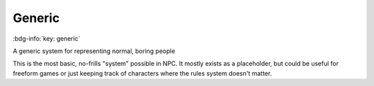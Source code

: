 .. _sys_generic:

Generic
#######

:bdg-info:`key: generic`

A generic system for representing normal, boring people

This is the most basic, no-frills "system" possible in NPC. It mostly exists as a placeholder, but could be useful for freeform games or just keeping track of characters where the rules system doesn't matter.






